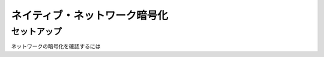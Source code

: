 ###############################
ネイティブ・ネットワーク暗号化
###############################

*******************************
セットアップ
*******************************

ネットワークの暗号化を確認するには